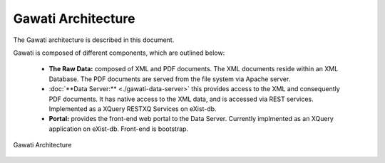 Gawati Architecture
###################

The Gawati architecture is described in this document. 

Gawati is composed of different components, which are outlined below:

 * **The Raw Data:** composed of XML and PDF documents. The XML documents reside within an XML Database.  The PDF documents are served from the file system via Apache server.
 * :doc:`**Data Server:** <./gawati-data-server>` this provides access to the XML and consequently PDF documents. It has native access to the XML data, and is accessed via REST services. Implemented as a XQuery RESTXQ Services on eXist-db. 
 * **Portal:** provides the front-end web portal to the Data Server. Currently implmented as an XQuery application on eXist-db. Front-end is bootstrap.


.. figure:: ./_images/arch.png
   :alt: Gawati Architecture
   :align: center
   :figclass: align-center

   Gawati Architecture
